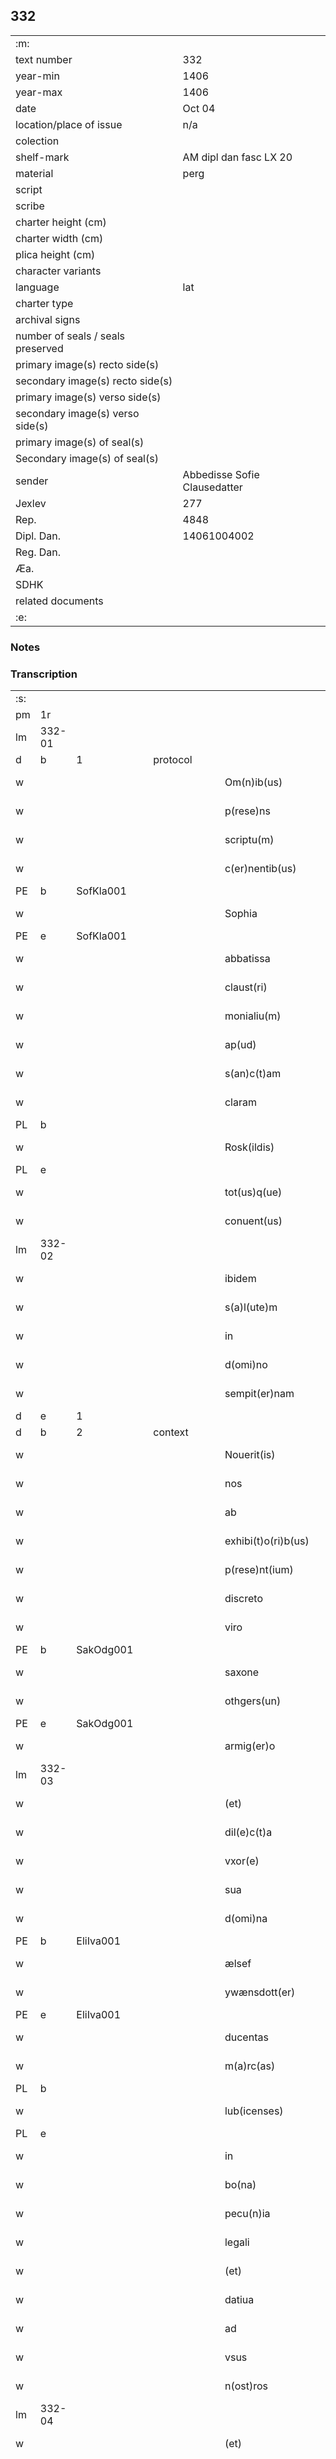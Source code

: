 ** 332

| :m:                               |                              |
| text number                       |                          332 |
| year-min                          |                         1406 |
| year-max                          |                         1406 |
| date                              |                       Oct 04 |
| location/place of issue           |                          n/a |
| colection                         |                              |
| shelf-mark                        |       AM dipl dan fasc LX 20 |
| material                          |                         perg |
| script                            |                              |
| scribe                            |                              |
| charter height (cm)               |                              |
| charter width (cm)                |                              |
| plica height (cm)                 |                              |
| character variants                |                              |
| language                          |                          lat |
| charter type                      |                              |
| archival signs                    |                              |
| number of seals / seals preserved |                              |
| primary image(s) recto side(s)    |                              |
| secondary image(s) recto side(s)  |                              |
| primary image(s) verso side(s)    |                              |
| secondary image(s) verso side(s)  |                              |
| primary image(s) of seal(s)       |                              |
| Secondary image(s) of seal(s)     |                              |
| sender                            | Abbedisse Sofie Clausedatter |
| Jexlev                            |                          277 |
| Rep.                              |                         4848 |
| Dipl. Dan.                        |                  14061004002 |
| Reg. Dan.                         |                              |
| Æa.                               |                              |
| SDHK                              |                              |
| related documents                 |                              |
| :e:                               |                              |

*** Notes


*** Transcription
| :s: |        |   |   |   |   |                     |              |   |   |   |                         |     |   |   |    |               |          |          |  |    |    |    |    |
| pm  | 1r     |   |   |   |   |                     |              |   |   |   |                         |     |   |   |    |               |          |          |  |    |    |    |    |
| lm  | 332-01 |   |   |   |   |                     |              |   |   |   |                         |     |   |   |    |               |          |          |  |    |    |    |    |
| d  | b      | 1  |   | protocol  |   |                     |              |   |   |   |                         |     |   |   |    |               |          |          |  |    |    |    |    |
| w   |        |   |   |   |   | Om(n)ib(us)         | Om̅ıbꝫ        |   |   |   |                         | lat |   |   |    |        332-01 | 1:protocol |          |  |    |    |    |    |
| w   |        |   |   |   |   | p(rese)ns           | pn̅          |   |   |   |                         | lat |   |   |    |        332-01 | 1:protocol |          |  |    |    |    |    |
| w   |        |   |   |   |   | scriptu(m)          | ſcrıptu̅      |   |   |   |                         | lat |   |   |    |        332-01 | 1:protocol |          |  |    |    |    |    |
| w   |        |   |   |   |   | c(er)nentib(us)     | cnentıbꝫ    |   |   |   |                         | lat |   |   |    |        332-01 | 1:protocol |          |  |    |    |    |    |
| PE  | b      | SofKla001  |   |   |   |                     |              |   |   |   |                         |     |   |   |    |               |          |          |  |    |    |    |    |
| w   |        |   |   |   |   | Sophia              | Sophıa       |   |   |   |                         | lat |   |   |    |        332-01 | 1:protocol |          |  |1351|    |    |    |
| PE  | e      | SofKla001  |   |   |   |                     |              |   |   |   |                         |     |   |   |    |               |          |          |  |    |    |    |    |
| w   |        |   |   |   |   | abbatissa           | abbatıa     |   |   |   |                         | lat |   |   |    |        332-01 | 1:protocol |          |  |    |    |    |    |
| w   |        |   |   |   |   | claust(ri)          | clauﬅ       |   |   |   |                         | lat |   |   |    |        332-01 | 1:protocol |          |  |    |    |    |    |
| w   |        |   |   |   |   | monialiu(m)         | monıalıu̅     |   |   |   |                         | lat |   |   |    |        332-01 | 1:protocol |          |  |    |    |    |    |
| w   |        |   |   |   |   | ap(ud)              | apᷘ           |   |   |   |                         | lat |   |   |    |        332-01 | 1:protocol |          |  |    |    |    |    |
| w   |        |   |   |   |   | s(an)c(t)am         | ſc̅a         |   |   |   |                         | lat |   |   |    |        332-01 | 1:protocol |          |  |    |    |    |    |
| w   |        |   |   |   |   | claram              | clara       |   |   |   |                         | lat |   |   |    |        332-01 | 1:protocol |          |  |    |    |    |    |
| PL  | b      |   |   |   |   |                     |              |   |   |   |                         |     |   |   |    |               |          |          |  |    |    |    |    |
| w   |        |   |   |   |   | Rosk(ildis)         | Roꝭ         |   |   |   |                         | lat |   |   |    |        332-01 | 1:protocol |          |  |    |    |1384|    |
| PL  | e      |   |   |   |   |                     |              |   |   |   |                         |     |   |   |    |               |          |          |  |    |    |    |    |
| w   |        |   |   |   |   | tot(us)q(ue)        | tot᷒qꝫ        |   |   |   |                         | lat |   |   |    |        332-01 | 1:protocol |          |  |    |    |    |    |
| w   |        |   |   |   |   | conuent(us)         | conuent᷒      |   |   |   |                         | lat |   |   |    |        332-01 | 1:protocol |          |  |    |    |    |    |
| lm  | 332-02 |   |   |   |   |                     |              |   |   |   |                         |     |   |   |    |               |          |          |  |    |    |    |    |
| w   |        |   |   |   |   | ibidem              | ıbıde       |   |   |   |                         | lat |   |   |    |        332-02 | 1:protocol |          |  |    |    |    |    |
| w   |        |   |   |   |   | s(a)l(ute)m         | ſl̅          |   |   |   |                         | lat |   |   |    |        332-02 | 1:protocol |          |  |    |    |    |    |
| w   |        |   |   |   |   | in                  | ın           |   |   |   |                         | lat |   |   |    |        332-02 | 1:protocol |          |  |    |    |    |    |
| w   |        |   |   |   |   | d(omi)no            | dn̅o          |   |   |   |                         | lat |   |   |    |        332-02 | 1:protocol |          |  |    |    |    |    |
| w   |        |   |   |   |   | sempit(er)nam       | ſempıt͛na    |   |   |   |                         | lat |   |   |    |        332-02 | 1:protocol |          |  |    |    |    |    |
| d  | e      | 1  |   |   |   |                     |              |   |   |   |                         |     |   |   |    |               |          |          |  |    |    |    |    |
| d  | b      | 2  |   | context  |   |                     |              |   |   |   |                         |     |   |   |    |               |          |          |  |    |    |    |    |
| w   |        |   |   |   |   | Nouerit(is)         | Noueritꝭ     |   |   |   |                         | lat |   |   |    |        332-02 | 2:context |          |  |    |    |    |    |
| w   |        |   |   |   |   | nos                 | no          |   |   |   |                         | lat |   |   |    |        332-02 | 2:context |          |  |    |    |    |    |
| w   |        |   |   |   |   | ab                  | ab           |   |   |   |                         | lat |   |   |    |        332-02 | 2:context |          |  |    |    |    |    |
| w   |        |   |   |   |   | exhibi(t)o(ri)b(us) | exhıbıo͛bꝫ    |   |   |   |                         | lat |   |   |    |        332-02 | 2:context |          |  |    |    |    |    |
| w   |        |   |   |   |   | p(rese)nt(ium)      | pn̅tꝭ         |   |   |   |                         | lat |   |   |    |        332-02 | 2:context |          |  |    |    |    |    |
| w   |        |   |   |   |   | discreto            | dıſcreto     |   |   |   |                         | lat |   |   |    |        332-02 | 2:context |          |  |    |    |    |    |
| w   |        |   |   |   |   | viro                | ỽıro         |   |   |   |                         | lat |   |   |    |        332-02 | 2:context |          |  |    |    |    |    |
| PE  | b      | SakOdg001  |   |   |   |                     |              |   |   |   |                         |     |   |   |    |               |          |          |  |    |    |    |    |
| w   |        |   |   |   |   | saxone              | ſaxone       |   |   |   |                         | lat |   |   |    |        332-02 | 2:context |          |  |1352|    |    |    |
| w   |        |   |   |   |   | othgers(un)         | othger      |   |   |   |                         | lat |   |   |    |        332-02 | 2:context |          |  |1352|    |    |    |
| PE  | e      | SakOdg001  |   |   |   |                     |              |   |   |   |                         |     |   |   |    |               |          |          |  |    |    |    |    |
| w   |        |   |   |   |   | armig(er)o          | armigo      |   |   |   |                         | lat |   |   |    |        332-02 | 2:context |          |  |    |    |    |    |
| lm  | 332-03 |   |   |   |   |                     |              |   |   |   |                         |     |   |   |    |               |          |          |  |    |    |    |    |
| w   |        |   |   |   |   | (et)                | ⁊            |   |   |   |                         | lat |   |   |    |        332-03 | 2:context |          |  |    |    |    |    |
| w   |        |   |   |   |   | dil(e)c(t)a         | dılc̅a        |   |   |   |                         | lat |   |   |    |        332-03 | 2:context |          |  |    |    |    |    |
| w   |        |   |   |   |   | vxor(e)             | vxoꝝ         |   |   |   |                         | lat |   |   |    |        332-03 | 2:context |          |  |    |    |    |    |
| w   |        |   |   |   |   | sua                 | ſua          |   |   |   |                         | lat |   |   |    |        332-03 | 2:context |          |  |    |    |    |    |
| w   |        |   |   |   |   | d(omi)na            | dn̅a          |   |   |   |                         | lat |   |   |    |        332-03 | 2:context |          |  |    |    |    |    |
| PE  | b      | EliIva001  |   |   |   |                     |              |   |   |   |                         |     |   |   |    |               |          |          |  |    |    |    |    |
| w   |        |   |   |   |   | ælsef               | ælſef        |   |   |   |                         | lat |   |   |    |        332-03 | 2:context |          |  |1353|    |    |    |
| w   |        |   |   |   |   | ywænsdott(er)       | ywænſdott   |   |   |   |                         | lat |   |   |    |        332-03 | 2:context |          |  |1353|    |    |    |
| PE  | e      | EliIva001  |   |   |   |                     |              |   |   |   |                         |     |   |   |    |               |          |          |  |    |    |    |    |
| w   |        |   |   |   |   | ducentas            | ducenta     |   |   |   |                         | lat |   |   |    |        332-03 | 2:context |          |  |    |    |    |    |
| w   |        |   |   |   |   | m(a)rc(as)          | mrᷓcꝭ         |   |   |   |                         | lat |   |   |    |        332-03 | 2:context |          |  |    |    |    |    |
| PL  | b      |   |   |   |   |                     |              |   |   |   |                         |     |   |   |    |               |          |          |  |    |    |    |    |
| w   |        |   |   |   |   | lub(icenses)        | lub̅          |   |   |   |                         | lat |   |   |    |        332-03 | 2:context |          |  |    |    |1385|    |
| PL  | e      |   |   |   |   |                     |              |   |   |   |                         |     |   |   |    |               |          |          |  |    |    |    |    |
| w   |        |   |   |   |   | in                  | ın           |   |   |   |                         | lat |   |   |    |        332-03 | 2:context |          |  |    |    |    |    |
| w   |        |   |   |   |   | bo(na)              | boᷓ           |   |   |   |                         | lat |   |   |    |        332-03 | 2:context |          |  |    |    |    |    |
| w   |        |   |   |   |   | pecu(n)ia           | pecu̅ıa       |   |   |   |                         | lat |   |   |    |        332-03 | 2:context |          |  |    |    |    |    |
| w   |        |   |   |   |   | legali              | legalı       |   |   |   |                         | lat |   |   |    |        332-03 | 2:context |          |  |    |    |    |    |
| w   |        |   |   |   |   | (et)                | ⁊            |   |   |   |                         | lat |   |   |    |        332-03 | 2:context |          |  |    |    |    |    |
| w   |        |   |   |   |   | datiua              | datıua       |   |   |   |                         | lat |   |   |    |        332-03 | 2:context |          |  |    |    |    |    |
| w   |        |   |   |   |   | ad                  | ad           |   |   |   |                         | lat |   |   |    |        332-03 | 2:context |          |  |    |    |    |    |
| w   |        |   |   |   |   | vsus                | ỽſu         |   |   |   |                         | lat |   |   |    |        332-03 | 2:context |          |  |    |    |    |    |
| w   |        |   |   |   |   | n(ost)ros           | nr̅o         |   |   |   |                         | lat |   |   |    |        332-03 | 2:context |          |  |    |    |    |    |
| lm  | 332-04 |   |   |   |   |                     |              |   |   |   |                         |     |   |   |    |               |          |          |  |    |    |    |    |
| w   |        |   |   |   |   | (et)                | ⁊            |   |   |   |                         | lat |   |   |    |        332-04 | 2:context |          |  |    |    |    |    |
| w   |        |   |   |   |   | p(ro)               | ꝓ            |   |   |   |                         | lat |   |   |    |        332-04 | 2:context |          |  |    |    |    |    |
| w   |        |   |   |   |   | r(e)paracio(n)e     | rparacıo̅e   |   |   |   |                         | lat |   |   |    |        332-04 | 2:context |          |  |    |    |    |    |
| w   |        |   |   |   |   | n(ost)ri            | nr̅ı          |   |   |   |                         | lat |   |   |    |        332-04 | 2:context |          |  |    |    |    |    |
| w   |        |   |   |   |   | mo(na)sterij        | mᷓoﬅerij      |   |   |   |                         | lat |   |   |    |        332-04 | 2:context |          |  |    |    |    |    |
| w   |        |   |   |   |   | v(er)acit(er)       | ỽ͛aci        |   |   |   |                         | lat |   |   |    |        332-04 | 2:context |          |  |    |    |    |    |
| w   |        |   |   |   |   | subleuasse          | ſubleuae    |   |   |   |                         | lat |   |   |    |        332-04 | 2:context |          |  |    |    |    |    |
| p   |        |   |   |   |   | /                   | /            |   |   |   |                         | lat |   |   |    |        332-04 | 2:context |          |  |    |    |    |    |
| w   |        |   |   |   |   | quas                | qua         |   |   |   |                         | lat |   |   |    |        332-04 | 2:context |          |  |    |    |    |    |
| w   |        |   |   |   |   | nob(is)             | nob̅          |   |   |   |                         | lat |   |   |    |        332-04 | 2:context |          |  |    |    |    |    |
| w   |        |   |   |   |   | p(ar)tim            | p̲ti         |   |   |   |                         | lat |   |   |    |        332-04 | 2:context |          |  |    |    |    |    |
| w   |        |   |   |   |   | sub                 | ſub          |   |   |   |                         | lat |   |   |    |        332-04 | 2:context |          |  |    |    |    |    |
| w   |        |   |   |   |   | isto                | ıﬅo          |   |   |   |                         | lat |   |   |    |        332-04 | 2:context |          |  |    |    |    |    |
| w   |        |   |   |   |   | p(re)textu          | p̅textu       |   |   |   |                         | lat |   |   |    |        332-04 | 2:context |          |  |    |    |    |    |
| w   |        |   |   |   |   | donasse             | donae       |   |   |   |                         | lat |   |   |    |        332-04 | 2:context |          |  |    |    |    |    |
| w   |        |   |   |   |   | dinoscu(n)t(ur)     | dınoſcu̅tᷣ     |   |   |   |                         | lat |   |   |    |        332-04 | 2:context |          |  |    |    |    |    |
| w   |        |   |   |   |   | q(uod)              | ꝙ            |   |   |   |                         | lat |   |   |    |        332-04 | 2:context |          |  |    |    |    |    |
| w   |        |   |   |   |   | ip(s)i              | ıp̅ı          |   |   |   |                         | lat |   |   |    |        332-04 | 2:context |          |  |    |    |    |    |
| lm  | 332-05 |   |   |   |   |                     |              |   |   |   |                         |     |   |   |    |               |          |          |  |    |    |    |    |
| w   |        |   |   |   |   | ambo                | ambo         |   |   |   |                         | lat |   |   |    |        332-05 | 2:context |          |  |    |    |    |    |
| w   |        |   |   |   |   | q(uam)              | ꝙᷓ            |   |   |   |                         | lat |   |   |    |        332-05 | 2:context |          |  |    |    |    |    |
| w   |        |   |   |   |   | diu                 | dıu          |   |   |   |                         | lat |   |   |    |        332-05 | 2:context |          |  |    |    |    |    |
| w   |        |   |   |   |   | vixerint            | ỽıxerint     |   |   |   |                         | lat |   |   |    |        332-05 | 2:context |          |  |    |    |    |    |
| w   |        |   |   |   |   | om(n)ia             | om̅ıa         |   |   |   |                         | lat |   |   |    |        332-05 | 2:context |          |  |    |    |    |    |
| w   |        |   |   |   |   | bo(na)              | boᷓ           |   |   |   |                         | lat |   |   |    |        332-05 | 2:context |          |  |    |    |    |    |
| w   |        |   |   |   |   | n(ost)ra            | nr̅a          |   |   |   |                         | lat |   |   |    |        332-05 | 2:context |          |  |    |    |    |    |
| w   |        |   |   |   |   | in                  | in           |   |   |   |                         | lat |   |   |    |        332-05 | 2:context |          |  |    |    |    |    |
| PL  | b      |   |   |   |   |                     |              |   |   |   |                         |     |   |   |    |               |          |          |  |    |    |    |    |
| w   |        |   |   |   |   | giæssøwæ            | gıæøwæ      |   |   |   |                         | lat |   |   |    |        332-05 | 2:context |          |  |    |    |1386|    |
| PL  | e      |   |   |   |   |                     |              |   |   |   |                         |     |   |   |    |               |          |          |  |    |    |    |    |
| w   |        |   |   |   |   | sita                | ſıta         |   |   |   |                         | lat |   |   |    |        332-05 | 2:context |          |  |    |    |    |    |
| w   |        |   |   |   |   | (con)structa        | ꝯﬅructa      |   |   |   |                         | lat |   |   |    |        332-05 | 2:context |          |  |    |    |    |    |
| w   |        |   |   |   |   | (et)                | ⁊            |   |   |   |                         | lat |   |   |    |        332-05 | 2:context |          |  |    |    |    |    |
| w   |        |   |   |   |   | desolata            | deſolata     |   |   |   |                         | lat |   |   |    |        332-05 | 2:context |          |  |    |    |    |    |
| w   |        |   |   |   |   | cu(m)               | cu̅           |   |   |   |                         | lat |   |   |    |        332-05 | 2:context |          |  |    |    |    |    |
| w   |        |   |   |   |   | garset(is)          | garſetꝭ      |   |   |   |                         | lat |   |   |    |        332-05 | 2:context |          |  |    |    |    |    |
| w   |        |   |   |   |   | (et)                | ⁊            |   |   |   |                         | lat |   |   |    |        332-05 | 2:context |          |  |    |    |    |    |
| w   |        |   |   |   |   | aliis               | alii        |   |   |   |                         | lat |   |   |    |        332-05 | 2:context |          |  |    |    |    |    |
| w   |        |   |   |   |   | om(n)ib(us)         | om̅ıbꝫ        |   |   |   |                         | lat |   |   |    |        332-05 | 2:context |          |  |    |    |    |    |
| w   |        |   |   |   |   | suis                | ſui         |   |   |   |                         | lat |   |   |    |        332-05 | 2:context |          |  |    |    |    |    |
| lm  | 332-06 |   |   |   |   |                     |              |   |   |   |                         |     |   |   |    |               |          |          |  |    |    |    |    |
| w   |        |   |   |   |   | p(er)tinenciis      | p̲tınencii   |   |   |   |                         | lat |   |   |    |        332-06 | 2:context |          |  |    |    |    |    |
| w   |        |   |   |   |   | v(idelicet)         | ỽꝫ           |   |   |   |                         | lat |   |   |    |        332-06 | 2:context |          |  |    |    |    |    |
| w   |        |   |   |   |   | agr(is)             | agrꝭ         |   |   |   |                         | lat |   |   |    |        332-06 | 2:context |          |  |    |    |    |    |
| w   |        |   |   |   |   | p(ra)t(is)          | pᷓtꝭ          |   |   |   |                         | lat |   |   |    |        332-06 | 2:context |          |  |    |    |    |    |
| w   |        |   |   |   |   | siluis              | ſılui       |   |   |   |                         | lat |   |   |    |        332-06 | 2:context |          |  |    |    |    |    |
| w   |        |   |   |   |   | pascuis             | paſcui      |   |   |   |                         | lat |   |   |    |        332-06 | 2:context |          |  |    |    |    |    |
| w   |        |   |   |   |   | piscatur(is)        | pıſcaturꝭ    |   |   |   |                         | lat |   |   |    |        332-06 | 2:context |          |  |    |    |    |    |
| w   |        |   |   |   |   | hu(m)id(is)         | huı̅         |   |   |   |                         | lat |   |   |    |        332-06 | 2:context |          |  |    |    |    |    |
| w   |        |   |   |   |   | (et)                | ⁊            |   |   |   |                         | lat |   |   |    |        332-06 | 2:context |          |  |    |    |    |    |
| w   |        |   |   |   |   | sicc(is)            | ſiccꝭ        |   |   |   |                         | lat |   |   |    |        332-06 | 2:context |          |  |    |    |    |    |
| w   |        |   |   |   |   | nil                 | nil          |   |   |   |                         | lat |   |   |    |        332-06 | 2:context |          |  |    |    |    |    |
| w   |        |   |   |   |   | excepto             | excepto      |   |   |   |                         | lat |   |   |    |        332-06 | 2:context |          |  |    |    |    |    |
| w   |        |   |   |   |   | inf(ra)             | ınfᷓ          |   |   |   |                         | lat |   |   |    |        332-06 | 2:context |          |  |    |    |    |    |
| w   |        |   |   |   |   | quatuor             | quatuoꝛ      |   |   |   |                         | lat |   |   |    |        332-06 | 2:context |          |  |    |    |    |    |
| w   |        |   |   |   |   | limites             | lımıte      |   |   |   |                         | lat |   |   |    |        332-06 | 2:context |          |  |    |    |    |    |
| w   |        |   |   |   |   | ca(m)por(um)        | ca̅poꝝ        |   |   |   |                         | lat |   |   |    |        332-06 | 2:context |          |  |    |    |    |    |
| lm  | 332-07 |   |   |   |   |                     |              |   |   |   |                         |     |   |   |    |               |          |          |  |    |    |    |    |
| w   |        |   |   |   |   | absq(ue)            | abſqꝫ        |   |   |   |                         | lat |   |   |    |        332-07 | 2:context |          |  |    |    |    |    |
| w   |        |   |   |   |   | vlla                | ỽlla         |   |   |   |                         | lat |   |   |    |        332-07 | 2:context |          |  |    |    |    |    |
| w   |        |   |   |   |   | pensione            | penſıone     |   |   |   |                         | lat |   |   |    |        332-07 | 2:context |          |  |    |    |    |    |
| w   |        |   |   |   |   | de                  | de           |   |   |   |                         | lat |   |   |    |        332-07 | 2:context |          |  |    |    |    |    |
| w   |        |   |   |   |   | d(i)c(t)is          | dc̅ı         |   |   |   |                         | lat |   |   |    |        332-07 | 2:context |          |  |    |    |    |    |
| w   |        |   |   |   |   | bonis               | boni        |   |   |   |                         | lat |   |   |    |        332-07 | 2:context |          |  |    |    |    |    |
| w   |        |   |   |   |   | q(uo)modol(ibet)    | qͦmodolꝫ      |   |   |   |                         | lat |   |   |    |        332-07 | 2:context |          |  |    |    |    |    |
| w   |        |   |   |   |   | danda               | danda        |   |   |   |                         | lat |   |   |    |        332-07 | 2:context |          |  |    |    |    |    |
| w   |        |   |   |   |   | libere              | lıbere       |   |   |   |                         | lat |   |   |    |        332-07 | 2:context |          |  |    |    |    |    |
| w   |        |   |   |   |   | habeant             | habeant      |   |   |   |                         | lat |   |   |    |        332-07 | 2:context |          |  |    |    |    |    |
| w   |        |   |   |   |   | ordinanda           | oꝛdınanda    |   |   |   |                         | lat |   |   |    |        332-07 | 2:context |          |  |    |    |    |    |
| w   |        |   |   |   |   | p(ar)timq(ue)       | p̲tiqꝫ       |   |   |   |                         | lat |   |   |    |        332-07 | 2:context |          |  |    |    |    |    |
| w   |        |   |   |   |   | sub                 | ſub          |   |   |   |                         | lat |   |   |    |        332-07 | 2:context |          |  |    |    |    |    |
| w   |        |   |   |   |   | (et)                | ⁊            |   |   |   |                         | lat |   |   |    |        332-07 | 2:context |          |  |    |    |    |    |
| w   |        |   |   |   |   | ex                  | ex           |   |   |   |                         | lat |   |   |    |        332-07 | 2:context |          |  |    |    |    |    |
| w   |        |   |   |   |   | pietat(is)          | pıetatꝭ      |   |   |   |                         | lat |   |   |    |        332-07 | 2:context |          |  |    |    |    |    |
| w   |        |   |   |   |   | aff(e)c(t)u         | affc̅u        |   |   |   |                         | lat |   |   |    |        332-07 | 2:context |          |  |    |    |    |    |
| lm  | 332-08 |   |   |   |   |                     |              |   |   |   |                         |     |   |   |    |               |          |          |  |    |    |    |    |
| w   |        |   |   |   |   | p(re)d(i)c(t)a      | p̅dc̅a         |   |   |   |                         | lat |   |   |    |        332-08 | 2:context |          |  |    |    |    |    |
| w   |        |   |   |   |   | denarior(um)        | denarıoꝝ     |   |   |   |                         | lat |   |   |    |        332-08 | 2:context |          |  |    |    |    |    |
| w   |        |   |   |   |   | donacio             | donacıo      |   |   |   |                         | lat |   |   |    |        332-08 | 2:context |          |  |    |    |    |    |
| w   |        |   |   |   |   | p(ro)cesserat       | ꝓceerat     |   |   |   |                         | lat |   |   |    |        332-08 | 2:context |          |  |    |    |    |    |
| w   |        |   |   |   |   | vt                  | vt           |   |   |   |                         | lat |   |   |    |        332-08 | 2:context |          |  |    |    |    |    |
| w   |        |   |   |   |   | dum                 | du          |   |   |   |                         | lat |   |   |    |        332-08 | 2:context |          |  |    |    |    |    |
| w   |        |   |   |   |   | ip(s)os             | ıp̅o         |   |   |   |                         | lat |   |   |    |        332-08 | 2:context |          |  |    |    |    |    |
| w   |        |   |   |   |   | mori                | moꝛı         |   |   |   |                         | lat |   |   |    |        332-08 | 2:context |          |  |    |    |    |    |
| w   |        |   |   |   |   | co(n)tig(er)it      | co̅tıg͛ıt      |   |   |   |                         | lat |   |   |    |        332-08 | 2:context |          |  |    |    |    |    |
| w   |        |   |   |   |   | in                  | in           |   |   |   |                         | lat |   |   |    |        332-08 | 2:context |          |  |    |    |    |    |
| w   |        |   |   |   |   | ecc(lesi)a          | ecc̅a         |   |   |   |                         | lat |   |   |    |        332-08 | 2:context |          |  |    |    |    |    |
| w   |        |   |   |   |   | n(ost)ra            | nr̅a          |   |   |   |                         | lat |   |   |    |        332-08 | 2:context |          |  |    |    |    |    |
| w   |        |   |   |   |   | a(m)bo              | a̅bo          |   |   |   |                         | lat |   |   |    |        332-08 | 2:context |          |  |    |    |    |    |
| w   |        |   |   |   |   | sepultura           | ſepultura    |   |   |   |                         | lat |   |   |    |        332-08 | 2:context |          |  |    |    |    |    |
| w   |        |   |   |   |   | p(er)fruant(ur)     | p̲fruantᷣ      |   |   |   |                         | lat |   |   |    |        332-08 | 2:context |          |  |    |    |    |    |
| w   |        |   |   |   |   | p(ar)ticipes¦q(ue)  | p̲tıcıpe¦qꝫ  |   |   |   |                         | lat |   |   |    | 332-08—332-09 | 2:context |          |  |    |    |    |    |
| w   |        |   |   |   |   | sint                | ſint         |   |   |   |                         | lat |   |   |    |        332-09 | 2:context |          |  |    |    |    |    |
| w   |        |   |   |   |   | o(mn)i(u)m          | oı̅         |   |   |   |                         | lat |   |   |    |        332-09 | 2:context |          |  |    |    |    |    |
| w   |        |   |   |   |   | b(e)n(e)ficior(um)  | bn̅fıcıoꝝ     |   |   |   |                         | lat |   |   |    |        332-09 | 2:context |          |  |    |    |    |    |
| w   |        |   |   |   |   | missar(um)          | mıaꝝ        |   |   |   |                         | lat |   |   |    |        332-09 | 2:context |          |  |    |    |    |    |
| w   |        |   |   |   |   | or(ati)onu(m)       | oꝛ̅onu̅        |   |   |   |                         | lat |   |   |    |        332-09 | 2:context |          |  |    |    |    |    |
| w   |        |   |   |   |   | (et)                | ⁊            |   |   |   |                         | lat |   |   |    |        332-09 | 2:context |          |  |    |    |    |    |
| w   |        |   |   |   |   | indulge(n)ciaru(m)  | ındulge̅cıaꝛu̅ |   |   |   |                         | lat |   |   |    |        332-09 | 2:context |          |  |    |    |    |    |
| w   |        |   |   |   |   | tam                 | tam          |   |   |   |                         | lat |   |   |    |        332-09 | 2:context |          |  |    |    |    |    |
| w   |        |   |   |   |   | in                  | ın           |   |   |   |                         | lat |   |   |    |        332-09 | 2:context |          |  |    |    |    |    |
| w   |        |   |   |   |   | vita                | ỽıta         |   |   |   |                         | lat |   |   |    |        332-09 | 2:context |          |  |    |    |    |    |
| w   |        |   |   |   |   | q(uam)              | ꝙᷓ            |   |   |   |                         | lat |   |   |    |        332-09 | 2:context |          |  |    |    |    |    |
| w   |        |   |   |   |   | in                  | in           |   |   |   |                         | lat |   |   |    |        332-09 | 2:context |          |  |    |    |    |    |
| w   |        |   |   |   |   | morte               | moꝛte        |   |   |   |                         | lat |   |   |    |        332-09 | 2:context |          |  |    |    |    |    |
| w   |        |   |   |   |   | q(ue)               | q̅            |   |   |   |                         | lat |   |   |    |        332-09 | 2:context |          |  |    |    |    |    |
| w   |        |   |   |   |   | in                  | ın           |   |   |   |                         | lat |   |   |    |        332-09 | 2:context |          |  |    |    |    |    |
| w   |        |   |   |   |   | ecc(lesi)a          | ecc̅a         |   |   |   |                         | lat |   |   |    |        332-09 | 2:context |          |  |    |    |    |    |
| w   |        |   |   |   |   | (et)                | ⁊            |   |   |   |                         | lat |   |   |    |        332-09 | 2:context |          |  |    |    |    |    |
| w   |        |   |   |   |   | claust(ro)          | clauﬅͦ        |   |   |   |                         | lat |   |   |    |        332-09 | 2:context |          |  |    |    |    |    |
| w   |        |   |   |   |   | n(ost)ris           | nr̅ı         |   |   |   |                         | lat |   |   |    |        332-09 | 2:context |          |  |    |    |    |    |
| w   |        |   |   |   |   | p(er)petuo          | p̲petuo       |   |   |   |                         | lat |   |   |    |        332-09 | 2:context |          |  |    |    |    |    |
| lm  | 332-10 |   |   |   |   |                     |              |   |   |   |                         |     |   |   |    |               |          |          |  |    |    |    |    |
| w   |        |   |   |   |   | celeb(ra)nda        | celebᷓnda     |   |   |   |                         | lat |   |   |    |        332-10 | 2:context |          |  |    |    |    |    |
| w   |        |   |   |   |   | fueri(n)t           | fuerı̅t       |   |   |   |                         | lat |   |   |    |        332-10 | 2:context |          |  |    |    |    |    |
| w   |        |   |   |   |   | (et)                | ⁊            |   |   |   |                         | lat |   |   |    |        332-10 | 2:context |          |  |    |    |    |    |
| w   |        |   |   |   |   | tenenda             | tenenda      |   |   |   |                         | lat |   |   |    |        332-10 | 2:context |          |  |    |    |    |    |
| w   |        |   |   |   |   | Jnsup(er)           | Jnſuꝑ        |   |   |   |                         | lat |   |   |    |        332-10 | 2:context |          |  |    |    |    |    |
| w   |        |   |   |   |   | anniu(er)sariu(m)   | annıuſarıu̅  |   |   |   |                         | lat |   |   |    |        332-10 | 2:context |          |  |    |    |    |    |
| w   |        |   |   |   |   | suu(m)              | ſuu̅          |   |   |   |                         | lat |   |   |    |        332-10 | 2:context |          |  |    |    |    |    |
| w   |        |   |   |   |   | sem(e)l             | ſeml̅         |   |   |   |                         | lat |   |   |    |        332-10 | 2:context |          |  |    |    |    |    |
| w   |        |   |   |   |   | in                  | ın           |   |   |   |                         | lat |   |   |    |        332-10 | 2:context |          |  |    |    |    |    |
| w   |        |   |   |   |   | anno                | anno         |   |   |   |                         | lat |   |   |    |        332-10 | 2:context |          |  |    |    |    |    |
| w   |        |   |   |   |   | cu(m)               | cu̅           |   |   |   |                         | lat |   |   |    |        332-10 | 2:context |          |  |    |    |    |    |
| w   |        |   |   |   |   | miss(is)            | mıſ         |   |   |   |                         | lat |   |   |    |        332-10 | 2:context |          |  |    |    |    |    |
| w   |        |   |   |   |   | (et)                | ⁊            |   |   |   |                         | lat |   |   |    |        332-10 | 2:context |          |  |    |    |    |    |
| w   |        |   |   |   |   | vigiliis            | ỽıgilii     |   |   |   |                         | lat |   |   |    |        332-10 | 2:context |          |  |    |    |    |    |
| w   |        |   |   |   |   | p(ro)               | ꝓ            |   |   |   |                         | lat |   |   |    |        332-10 | 2:context |          |  |    |    |    |    |
| w   |        |   |   |   |   | eor(um)             | eoꝝ          |   |   |   |                         | lat |   |   |    |        332-10 | 2:context |          |  |    |    |    |    |
| w   |        |   |   |   |   | a(n)i(m)ab(us)      | aı̅abꝫ        |   |   |   |                         | lat |   |   |    |        332-10 | 2:context |          |  |    |    |    |    |
| w   |        |   |   |   |   | indubie             | ındubie      |   |   |   |                         | lat |   |   |    |        332-10 | 2:context |          |  |    |    |    |    |
| lm  | 332-11 |   |   |   |   |                     |              |   |   |   |                         |     |   |   |    |               |          |          |  |    |    |    |    |
| w   |        |   |   |   |   | solle(m)pnit(er)    | ſolle̅pnıtꝭ   |   |   |   |                         | lat |   |   |    |        332-11 | 2:context |          |  |    |    |    |    |
| w   |        |   |   |   |   | tene(r)i            | tene̅ı        |   |   |   |                         | lat |   |   |    |        332-11 | 2:context |          |  |    |    |    |    |
| w   |        |   |   |   |   | faciam(us)          | facıam᷒       |   |   |   |                         | lat |   |   |    |        332-11 | 2:context |          |  |    |    |    |    |
| w   |        |   |   |   |   | Addim(us)           | Addım᷒        |   |   |   |                         | lat |   |   |    |        332-11 | 2:context |          |  |    |    |    |    |
| w   |        |   |   |   |   | ec(iam)             | e           |   |   |   |                         | lat |   |   |    |        332-11 | 2:context |          |  |    |    |    |    |
| w   |        |   |   |   |   | q(uod)              | ꝙ            |   |   |   |                         | lat |   |   |    |        332-11 | 2:context |          |  |    |    |    |    |
| w   |        |   |   |   |   | p(re)d(i)c(t)or(um) | pd̅coꝝ        |   |   |   |                         | lat |   |   |    |        332-11 | 2:context |          |  |    |    |    |    |
| PE  | b      | SakOdg001  |   |   |   |                     |              |   |   |   |                         |     |   |   |    |               |          |          |  |    |    |    |    |
| w   |        |   |   |   |   | saxonis             | ſaxonı      |   |   |   |                         | lat |   |   |    |        332-11 | 2:context |          |  |1354|    |    |    |
| PE  | e      | SakOdg001  |   |   |   |                     |              |   |   |   |                         |     |   |   |    |               |          |          |  |    |    |    |    |
| w   |        |   |   |   |   | (et)                | ⁊            |   |   |   |                         | lat |   |   |    |        332-11 | 2:context |          |  |    |    |    |    |
| w   |        |   |   |   |   | d(omi)ne            | dn̅e          |   |   |   |                         | lat |   |   |    |        332-11 | 2:context |          |  |    |    |    |    |
| PE  | b      | EliIva001  |   |   |   |                     |              |   |   |   |                         |     |   |   |    |               |          |          |  |    |    |    |    |
| w   |        |   |   |   |   | elsef               | elſef        |   |   |   |                         | lat |   |   |    |        332-11 | 2:context |          |  |1355|    |    |    |
| PE  | e      | EliIva001  |   |   |   |                     |              |   |   |   |                         |     |   |   |    |               |          |          |  |    |    |    |    |
| w   |        |   |   |   |   | heredes             | herede      |   |   |   |                         | lat |   |   |    |        332-11 | 2:context |          |  |    |    |    |    |
| w   |        |   |   |   |   | p(re)d(i)c(t)a      | p̅dc̅a         |   |   |   |                         | lat |   |   |    |        332-11 | 2:context |          |  |    |    |    |    |
| w   |        |   |   |   |   | bona                | bona         |   |   |   |                         | lat |   |   |    |        332-11 | 2:context |          |  |    |    |    |    |
| w   |        |   |   |   |   | in                  | ın           |   |   |   |                         | lat |   |   |    |        332-11 | 2:context |          |  |    |    |    |    |
| PL  | b      |   |   |   |   |                     |              |   |   |   |                         |     |   |   |    |               |          |          |  |    |    |    |    |
| w   |        |   |   |   |   | giæssøwæ            | gıæøwæ      |   |   |   |                         | lat |   |   |    |        332-11 | 2:context |          |  |    |    |1387|    |
| PL  | e      |   |   |   |   |                     |              |   |   |   |                         |     |   |   |    |               |          |          |  |    |    |    |    |
| w   |        |   |   |   |   | cum                 | cu          |   |   |   |                         | lat |   |   |    |        332-11 | 2:context |          |  |    |    |    |    |
| lm  | 332-12 |   |   |   |   |                     |              |   |   |   |                         |     |   |   |    |               |          |          |  |    |    |    |    |
| w   |        |   |   |   |   | p(re)miss(is)       | p̅mıſ        |   |   |   |                         | lat |   |   |    |        332-12 | 2:context |          |  |    |    |    |    |
| w   |        |   |   |   |   | suis                | ſuı         |   |   |   |                         | lat |   |   |    |        332-12 | 2:context |          |  |    |    |    |    |
| w   |        |   |   |   |   | p(er)tinenciis      | p̲tınencii   |   |   |   |                         | lat |   |   |    |        332-12 | 2:context |          |  |    |    |    |    |
| w   |        |   |   |   |   | p(ost)              | p᷒            |   |   |   |                         | lat |   |   |    |        332-12 | 2:context |          |  |    |    |    |    |
| w   |        |   |   |   |   | eor(um)             | eoꝝ          |   |   |   |                         | lat |   |   |    |        332-12 | 2:context |          |  |    |    |    |    |
| w   |        |   |   |   |   | obitum              | obıtu       |   |   |   |                         | lat |   |   |    |        332-12 | 2:context |          |  |    |    |    |    |
| w   |        |   |   |   |   | vsq(ue)             | ỽſqꝫ         |   |   |   |                         | lat |   |   |    |        332-12 | 2:context |          |  |    |    |    |    |
| w   |        |   |   |   |   | ad                  | ad           |   |   |   |                         | lat |   |   |    |        332-12 | 2:context |          |  |    |    |    |    |
| w   |        |   |   |   |   | fest(um)            | feﬅꝭ         |   |   |   |                         | lat |   |   |    |        332-12 | 2:context |          |  |    |    |    |    |
| w   |        |   |   |   |   | b(ea)ti             | bt̅ı          |   |   |   |                         | lat |   |   |    |        332-12 | 2:context |          |  |    |    |    |    |
| w   |        |   |   |   |   | michael(is)         | mıchael̅      |   |   |   |                         | lat |   |   |    |        332-12 | 2:context |          |  |    |    |    |    |
| w   |        |   |   |   |   | p(ro)xi(m)o         | ꝓxı̅o         |   |   |   |                         | lat |   |   |    |        332-12 | 2:context |          |  |    |    |    |    |
| w   |        |   |   |   |   | subsquens           | ſubſquen    |   |   |   |                         | lat |   |   |    |        332-12 | 2:context |          |  |    |    |    |    |
| w   |        |   |   |   |   | ec(iam)             | e           |   |   |   |                         | lat |   |   |    |        332-12 | 2:context |          |  |    |    |    |    |
| w   |        |   |   |   |   | absq(ue)            | abſqꝫ        |   |   |   |                         | lat |   |   |    |        332-12 | 2:context |          |  |    |    |    |    |
| w   |        |   |   |   |   | vlla                | vlla         |   |   |   |                         | lat |   |   |    |        332-12 | 2:context |          |  |    |    |    |    |
| w   |        |   |   |   |   | pensione            | penſıone     |   |   |   |                         | lat |   |   |    |        332-12 | 2:context |          |  |    |    |    |    |
| lm  | 332-13 |   |   |   |   |                     |              |   |   |   |                         |     |   |   |    |               |          |          |  |    |    |    |    |
| w   |        |   |   |   |   | secundum            | !ſecun̅du¡   |   |   |   |                         | lat |   |   |    |        332-13 | 2:context |          |  |    |    |    |    |
| w   |        |   |   |   |   | suam                | ſua         |   |   |   |                         | lat |   |   |    |        332-13 | 2:context |          |  |    |    |    |    |
| w   |        |   |   |   |   | volun(tatem)        | ỽolunͩͤ        |   |   |   |                         | lat |   |   |    |        332-13 | 2:context |          |  |    |    |    |    |
| w   |        |   |   |   |   | liber(e)            | lıberꝭ       |   |   |   |                         | lat |   |   |    |        332-13 | 2:context |          |  |    |    |    |    |
| w   |        |   |   |   |   | ordinabu(n)t        | oꝛdınabu̅t    |   |   |   |                         | lat |   |   |    |        332-13 | 2:context |          |  |    |    |    |    |
| w   |        |   |   |   |   | quo                 | quo          |   |   |   |                         | lat |   |   |    |        332-13 | 2:context |          |  |    |    |    |    |
| w   |        |   |   |   |   | festo               | feﬅo         |   |   |   |                         | lat |   |   |    |        332-13 | 2:context |          |  |    |    |    |    |
| w   |        |   |   |   |   | t(ra)nsacto         | tᷓnſacto      |   |   |   |                         | lat |   |   |    |        332-13 | 2:context |          |  |    |    |    |    |
| w   |        |   |   |   |   | p(re)d(i)c(t)a      | pdc̅a         |   |   |   |                         | lat |   |   |    |        332-13 | 2:context |          |  |    |    |    |    |
| w   |        |   |   |   |   | bo(na)              | boᷓ           |   |   |   |                         | lat |   |   |    |        332-13 | 2:context |          |  |    |    |    |    |
| w   |        |   |   |   |   | cu(m)               | cu̅           |   |   |   |                         | lat |   |   |    |        332-13 | 2:context |          |  |    |    |    |    |
| w   |        |   |   |   |   | edificis            | edıfici     |   |   |   |                         | lat |   |   |    |        332-13 | 2:context |          |  |    |    |    |    |
| w   |        |   |   |   |   | (et)                | ⁊            |   |   |   |                         | lat |   |   |    |        332-13 | 2:context |          |  |    |    |    |    |
| w   |        |   |   |   |   | famuliis            | famulii     |   |   |   |                         | lat |   |   |    |        332-13 | 2:context |          |  |    |    |    |    |
| w   |        |   |   |   |   | absq(ue)            | abſqꝫ        |   |   |   |                         | lat |   |   |    |        332-13 | 2:context |          |  |    |    |    |    |
| w   |        |   |   |   |   | vlla                | vlla         |   |   |   |                         | lat |   |   |    |        332-13 | 2:context |          |  |    |    |    |    |
| w   |        |   |   |   |   | diminu¦cione        | dıminu¦cıone |   |   |   |                         | lat |   |   |    | 332-13—332-14 | 2:context |          |  |    |    |    |    |
| w   |        |   |   |   |   | ad                  | ad           |   |   |   |                         | lat |   |   |    |        332-14 | 2:context |          |  |    |    |    |    |
| w   |        |   |   |   |   | n(ost)ram           | nr̅a         |   |   |   |                         | lat |   |   |    |        332-14 | 2:context |          |  |    |    |    |    |
| w   |        |   |   |   |   | ordinac(i)o(n)em    | oꝛdınac̅oe   |   |   |   |                         | lat |   |   |    |        332-14 | 2:context |          |  |    |    |    |    |
| w   |        |   |   |   |   | liber(e)            | lıberꝭ       |   |   |   |                         | lat |   |   |    |        332-14 | 2:context |          |  |    |    |    |    |
| w   |        |   |   |   |   | reu(er)tant(ur)     | reutantᷣ     |   |   |   |                         | lat |   |   |    |        332-14 | 2:context |          |  |    |    |    |    |
| w   |        |   |   |   |   | ip(s)iq(ue)         | ıp̅ıqꝫ        |   |   |   |                         | lat |   |   |    |        332-14 | 2:context |          |  |    |    |    |    |
| w   |        |   |   |   |   | eor(um)             | eoꝝ          |   |   |   |                         | lat |   |   |    |        332-14 | 2:context |          |  |    |    |    |    |
| w   |        |   |   |   |   | heredes             | herede      |   |   |   |                         | lat |   |   |    |        332-14 | 2:context |          |  |    |    |    |    |
| w   |        |   |   |   |   | q(ui)c(um)q(ue)     | qqꝫ        |   |   |   |                         | lat |   |   |    |        332-14 | 2:context |          |  |    |    |    |    |
| w   |        |   |   |   |   | fuerint             | fuerınt      |   |   |   |                         | lat |   |   |    |        332-14 | 2:context |          |  |    |    |    |    |
| p   |        |   |   |   |   | /                   | /            |   |   |   |                         | lat |   |   |    |        332-14 | 2:context |          |  |    |    |    |    |
| w   |        |   |   |   |   | bo(na)              | boᷓ           |   |   |   |                         | lat |   |   |    |        332-14 | 2:context |          |  |    |    |    |    |
| w   |        |   |   |   |   | sua                 | ſua          |   |   |   |                         | lat |   |   |    |        332-14 | 2:context |          |  |    |    |    |    |
| w   |        |   |   |   |   | om(n)ia             | om̅ıa         |   |   |   |                         | lat |   |   |    |        332-14 | 2:context |          |  |    |    |    |    |
| w   |        |   |   |   |   | mobilia             | mobilia      |   |   |   |                         | lat |   |   |    |        332-14 | 2:context |          |  |    |    |    |    |
| w   |        |   |   |   |   | q(ue)               | q̅            |   |   |   |                         | lat |   |   |    |        332-14 | 2:context |          |  |    |    |    |    |
| w   |        |   |   |   |   | secum               | ſecu        |   |   |   |                         | lat |   |   |    |        332-14 | 2:context |          |  |    |    |    |    |
| lm  | 332-15 |   |   |   |   |                     |              |   |   |   |                         |     |   |   |    |               |          |          |  |    |    |    |    |
| w   |        |   |   |   |   | in                  | ın           |   |   |   |                         | lat |   |   |    |        332-15 | 2:context |          |  |    |    |    |    |
| w   |        |   |   |   |   | eisd(em)            | eıſ         |   |   |   |                         | lat |   |   |    |        332-15 | 2:context |          |  |    |    |    |    |
| w   |        |   |   |   |   | bonis               | bonı        |   |   |   |                         | lat |   |   |    |        332-15 | 2:context |          |  |    |    |    |    |
| w   |        |   |   |   |   | habuerint           | habuerint    |   |   |   |                         | lat |   |   |    |        332-15 | 2:context |          |  |    |    |    |    |
| w   |        |   |   |   |   | ad                  | ad           |   |   |   |                         | lat |   |   |    |        332-15 | 2:context |          |  |    |    |    |    |
| w   |        |   |   |   |   | alia                | alıa         |   |   |   |                         | lat |   |   |    |        332-15 | 2:context |          |  |    |    |    |    |
| w   |        |   |   |   |   | loca                | loca         |   |   |   |                         | lat |   |   |    |        332-15 | 2:context |          |  |    |    |    |    |
| w   |        |   |   |   |   | place(n)cia         | place̅cıa     |   |   |   |                         | lat |   |   |    |        332-15 | 2:context |          |  |    |    |    |    |
| w   |        |   |   |   |   | vbi                 | vbi          |   |   |   |                         | lat |   |   |    |        332-15 | 2:context |          |  |    |    |    |    |
| w   |        |   |   |   |   | sibi                | ſibi         |   |   |   |                         | lat |   |   |    |        332-15 | 2:context |          |  |    |    |    |    |
| w   |        |   |   |   |   | visu(m)             | ỽıſu̅         |   |   |   |                         | lat |   |   |    |        332-15 | 2:context |          |  |    |    |    |    |
| w   |        |   |   |   |   | fuerit              | fuerit       |   |   |   |                         | lat |   |   |    |        332-15 | 2:context |          |  |    |    |    |    |
| w   |        |   |   |   |   | absq(ue)            | abſqꝫ        |   |   |   |                         | lat |   |   |    |        332-15 | 2:context |          |  |    |    |    |    |
| w   |        |   |   |   |   | vllo                | ỽllo         |   |   |   |                         | lat |   |   |    |        332-15 | 2:context |          |  |    |    |    |    |
| w   |        |   |   |   |   | i(m)pedim(en)to     | ı̅pedım̅to     |   |   |   |                         | lat |   |   |    |        332-15 | 2:context |          |  |    |    |    |    |
| w   |        |   |   |   |   | licite              | lıcıte       |   |   |   |                         | lat |   |   |    |        332-15 | 2:context |          |  |    |    |    |    |
| w   |        |   |   |   |   | possint             | poınt       |   |   |   |                         | lat |   |   |    |        332-15 | 2:context |          |  |    |    |    |    |
| w   |        |   |   |   |   | deduc(er)e          | deduce      |   |   |   |                         | lat |   |   |    |        332-15 | 2:context |          |  |    |    |    |    |
| lm  | 332-16 |   |   |   |   |                     |              |   |   |   |                         |     |   |   |    |               |          |          |  |    |    |    |    |
| w   |        |   |   |   |   | (et)                | ⁊            |   |   |   |                         | lat |   |   |    |        332-16 | 2:context |          |  |    |    |    |    |
| w   |        |   |   |   |   | t(ra)nsf(er)re      | tᷓnſfre      |   |   |   |                         | lat |   |   |    |        332-16 | 2:context |          |  |    |    |    |    |
| w   |        |   |   |   |   | vlt(er)i(us)        | vltı᷒        |   |   |   |                         | lat |   |   |    |        332-16 | 2:context |          |  |    |    |    |    |
| w   |        |   |   |   |   | p(re)d(i)c(t)o      | p̅dc̅o         |   |   |   |                         | lat |   |   |    |        332-16 | 2:context |          |  |    |    |    |    |
| PE  | b      | SakOdg001  |   |   |   |                     |              |   |   |   |                         |     |   |   |    |               |          |          |  |    |    |    |    |
| w   |        |   |   |   |   | saxoni              | ſaxoni       |   |   |   |                         | lat |   |   |    |        332-16 | 2:context |          |  |1356|    |    |    |
| PE  | e      | SakOdg001  |   |   |   |                     |              |   |   |   |                         |     |   |   |    |               |          |          |  |    |    |    |    |
| w   |        |   |   |   |   | (et)                | ⁊            |   |   |   |                         | lat |   |   |    |        332-16 | 2:context |          |  |    |    |    |    |
| w   |        |   |   |   |   | d(omi)ne            | dn̅e          |   |   |   |                         | lat |   |   |    |        332-16 | 2:context |          |  |    |    |    |    |
| PE  | b      | EliIva001  |   |   |   |                     |              |   |   |   |                         |     |   |   |    |               |          |          |  |    |    |    |    |
| w   |        |   |   |   |   | elsef               | elſef        |   |   |   |                         | lat |   |   |    |        332-16 | 2:context |          |  |1357|    |    |    |
| PE  | e      | EliIva001  |   |   |   |                     |              |   |   |   |                         |     |   |   |    |               |          |          |  |    |    |    |    |
| w   |        |   |   |   |   | p(re)d(i)c(t)a      | p̅dc̅a         |   |   |   |                         | lat |   |   |    |        332-16 | 2:context |          |  |    |    |    |    |
| w   |        |   |   |   |   | bona                | bona         |   |   |   |                         | lat |   |   |    |        332-16 | 2:context |          |  |    |    |    |    |
| w   |        |   |   |   |   | ad                  | ad           |   |   |   |                         | lat |   |   |    |        332-16 | 2:context |          |  |    |    |    |    |
| w   |        |   |   |   |   | t(em)p(or)a         | tp̲a          |   |   |   |                         | lat |   |   |    |        332-16 | 2:context |          |  |    |    |    |    |
| w   |        |   |   |   |   | Jam                 | Ja          |   |   |   |                         | lat |   |   |    |        332-16 | 2:context |          |  |    |    |    |    |
| w   |        |   |   |   |   | p(rius)             | p᷒           |   |   |   |                         | lat |   |   |    |        332-16 | 2:context |          |  |    |    |    |    |
| w   |        |   |   |   |   | taxata              | taxata       |   |   |   |                         | lat |   |   |    |        332-16 | 2:context |          |  |    |    |    |    |
| w   |        |   |   |   |   | ap(ro)p(ri)am(us)   | aam᷒        |   |   |   |                         | lat |   |   |    |        332-16 | 2:context |          |  |    |    |    |    |
| w   |        |   |   |   |   | (et)                | ⁊            |   |   |   |                         | lat |   |   |    |        332-16 | 2:context |          |  |    |    |    |    |
| w   |        |   |   |   |   | disbrigam(us)       | dıſbrigam᷒    |   |   |   |                         | lat |   |   |    |        332-16 | 2:context |          |  |    |    |    |    |
| w   |        |   |   |   |   | ab                  | ab           |   |   |   |                         | lat |   |   |    |        332-16 | 2:context |          |  |    |    |    |    |
| w   |        |   |   |   |   | i(m)peti(tione)     | ıp̲etıᷠͤ        |   |   |   |                         | lat |   |   |    |        332-16 | 2:context |          |  |    |    |    |    |
| lm  | 332-17 |   |   |   |   |                     |              |   |   |   |                         |     |   |   |    |               |          |          |  |    |    |    |    |
| w   |        |   |   |   |   | (et)                | ⁊            |   |   |   |                         | lat |   |   |    |        332-17 | 2:context |          |  |    |    |    |    |
| w   |        |   |   |   |   | allocucio(n)e       | allocucıo̅e   |   |   |   |                         | lat |   |   |    |        332-17 | 2:context |          |  |    |    |    |    |
| w   |        |   |   |   |   | quor(um)c(um)q(ue)  | quoꝝqꝫ      |   |   |   |                         | lat |   |   |    |        332-17 | 2:context |          |  |    |    |    |    |
| w   |        |   |   |   |   | Veru(m)             | Veru̅         |   |   |   |                         | lat |   |   |    |        332-17 | 2:context |          |  |    |    |    |    |
| w   |        |   |   |   |   | ec(iam)             | e           |   |   |   |                         | lat |   |   |    |        332-17 | 2:context |          |  |    |    |    |    |
| w   |        |   |   |   |   | si                  | ſi           |   |   |   |                         | lat |   |   |    |        332-17 | 2:context |          |  |    |    |    |    |
| w   |        |   |   |   |   | sic                 | ſic          |   |   |   |                         | lat |   |   |    |        332-17 | 2:context |          |  |    |    |    |    |
| w   |        |   |   |   |   | contig(er)it        | contıgıt    |   |   |   |                         | lat |   |   |    |        332-17 | 2:context |          |  |    |    |    |    |
| w   |        |   |   |   |   | p(re)fatos          | p̅fato       |   |   |   |                         | lat |   |   |    |        332-17 | 2:context |          |  |    |    |    |    |
| PE  | b      | SakOdg001  |   |   |   |                     |              |   |   |   |                         |     |   |   |    |               |          |          |  |    |    |    |    |
| w   |        |   |   |   |   | saxone(m)           | ſaxone̅       |   |   |   |                         | lat |   |   |    |        332-17 | 2:context |          |  |1358|    |    |    |
| PE  | e      | SakOdg001  |   |   |   |                     |              |   |   |   |                         |     |   |   |    |               |          |          |  |    |    |    |    |
| w   |        |   |   |   |   | (et)                | ⁊            |   |   |   |                         | lat |   |   |    |        332-17 | 2:context |          |  |    |    |    |    |
| w   |        |   |   |   |   | d(omi)nam           | dn̅a         |   |   |   |                         | lat |   |   |    |        332-17 | 2:context |          |  |    |    |    |    |
| PE  | b      | EliIva001  |   |   |   |                     |              |   |   |   |                         |     |   |   |    |               |          |          |  |    |    |    |    |
| w   |        |   |   |   |   | elsef               | elſef        |   |   |   |                         | lat |   |   |    |        332-17 | 2:context |          |  |1359|    |    |    |
| PE  | e      | EliIva001  |   |   |   |                     |              |   |   |   |                         |     |   |   |    |               |          |          |  |    |    |    |    |
| w   |        |   |   |   |   | p(ro)pt(er)         | t          |   |   |   |                         | lat |   |   |    |        332-17 | 2:context |          |  |    |    |    |    |
| w   |        |   |   |   |   | aliquas             | alıqua      |   |   |   |                         | lat |   |   |    |        332-17 | 2:context |          |  |    |    |    |    |
| w   |        |   |   |   |   | causas              | cauſa       |   |   |   |                         | lat |   |   |    |        332-17 | 2:context |          |  |    |    |    |    |
| w   |        |   |   |   |   | no(n)               | no̅           |   |   |   |                         | lat |   |   |    |        332-17 | 2:context |          |  |    |    |    |    |
| lm  | 332-18 |   |   |   |   |                     |              |   |   |   |                         |     |   |   |    |               |          |          |  |    |    |    |    |
| w   |        |   |   |   |   | posse               | poe         |   |   |   |                         | lat |   |   |    |        332-18 | 2:context |          |  |    |    |    |    |
| w   |        |   |   |   |   | n(ec)               | nͨ            |   |   |   |                         | lat |   |   |    |        332-18 | 2:context |          |  |    |    |    |    |
| w   |        |   |   |   |   | velle               | velle        |   |   |   |                         | lat |   |   |    |        332-18 | 2:context |          |  |    |    |    |    |
| w   |        |   |   |   |   | in                  | ın           |   |   |   |                         | lat |   |   |    |        332-18 | 2:context |          |  |    |    |    |    |
| w   |        |   |   |   |   | d(i)c(t)is          | dc̅ı         |   |   |   |                         | lat |   |   |    |        332-18 | 2:context |          |  |    |    |    |    |
| w   |        |   |   |   |   | bonis               | boni        |   |   |   |                         | lat |   |   |    |        332-18 | 2:context |          |  |    |    |    |    |
| w   |        |   |   |   |   | p(er)so(naliter)    | p̲ſoᷓͭ         |   |   |   |                         | lat |   |   |    |        332-18 | 2:context |          |  |    |    |    |    |
| w   |        |   |   |   |   | r(e)sider(e)        | ſıde       |   |   |   |                         | lat |   |   |    |        332-18 | 2:context |          |  |    |    |    |    |
| w   |        |   |   |   |   | extu(n)c            | extu̅c        |   |   |   |                         | lat |   |   |    |        332-18 | 2:context |          |  |    |    |    |    |
| w   |        |   |   |   |   | nullu(m)            | nullu̅        |   |   |   |                         | lat |   |   |    |        332-18 | 2:context |          |  |    |    |    |    |
| w   |        |   |   |   |   | houaliu(m)          | houalıu̅      |   |   |   |                         | lat |   |   |    |        332-18 | 2:context |          |  |    |    |    |    |
| w   |        |   |   |   |   | ⸌ad⸍                | ⸌ad⸍         |   |   |   |                         | lat |   |   |    |        332-18 | 2:context |          |  |    |    |    |    |
| w   |        |   |   |   |   | d(i)c(t)a           | dc̅a          |   |   |   |                         | lat |   |   |    |        332-18 | 2:context |          |  |    |    |    |    |
| w   |        |   |   |   |   | bo(na)              | boᷓ           |   |   |   |                         | lat |   |   |    |        332-18 | 2:context |          |  |    |    |    |    |
| PL  | b      |   |   |   |   |                     |              |   |   |   |                         |     |   |   |    |               |          |          |  |    |    |    |    |
| w   |        |   |   |   |   | giassowæ            | gıaowæ      |   |   |   |                         | lat |   |   |    |        332-18 | 2:context |          |  |    |    |1388|    |
| PL  | e      |   |   |   |   |                     |              |   |   |   |                         |     |   |   |    |               |          |          |  |    |    |    |    |
| w   |        |   |   |   |   | ihabita(n)da        | ıhabıta̅da    |   |   |   |                         | lat |   |   |    |        332-18 | 2:context |          |  |    |    |    |    |
| w   |        |   |   |   |   | s(i)n(e)            | ſn̅           |   |   |   |                         | lat |   |   |    |        332-18 | 2:context |          |  |    |    |    |    |
| w   |        |   |   |   |   | req(ui)sicio(n)e    | reqſıcıo̅e   |   |   |   |                         | lat |   |   |    |        332-18 | 2:context |          |  |    |    |    |    |
| lm  | 332-19 |   |   |   |   |                     |              |   |   |   |                         |     |   |   |    |               |          |          |  |    |    |    |    |
| w   |        |   |   |   |   | volu(ntate)         | ỽolu̅ͩͤ         |   |   |   |                         | lat |   |   |    |        332-19 | 2:context |          |  |    |    |    |    |
| w   |        |   |   |   |   | n(ost)ris           | nr̅ı         |   |   |   |                         | lat |   |   |    |        332-19 | 2:context |          |  |    |    |    |    |
| w   |        |   |   |   |   | (et)                | ⁊            |   |   |   |                         | lat |   |   |    |        332-19 | 2:context |          |  |    |    |    |    |
| w   |        |   |   |   |   | (con)sensu          | ꝯſenſu       |   |   |   |                         | lat |   |   |    |        332-19 | 2:context |          |  |    |    |    |    |
| w   |        |   |   |   |   | locar(e)            | loca        |   |   |   |                         | lat |   |   |    |        332-19 | 2:context |          |  |    |    |    |    |
| w   |        |   |   |   |   | debea(n)t           | debea̅t       |   |   |   |                         | lat |   |   |    |        332-19 | 2:context |          |  |    |    |    |    |
| w   |        |   |   |   |   | quoq(uo)            | quoqᷓ         |   |   |   |                         | lat |   |   |    |        332-19 | 2:context |          |  |    |    |    |    |
| w   |        |   |   |   |   | modo                | modo         |   |   |   |                         | lat |   |   |    |        332-19 | 2:context |          |  |    |    |    |    |
| d  | e      | 2  |   |   |   |                     |              |   |   |   |                         |     |   |   |    |               |          |          |  |    |    |    |    |
| d  | b      | 3  |   | eschatocol  |   |                     |              |   |   |   |                         |     |   |   |    |               |          |          |  |    |    |    |    |
| w   |        |   |   |   |   | Jn                  | Jn           |   |   |   |                         | lat |   |   |    |        332-19 | 3:eschatocol |          |  |    |    |    |    |
| w   |        |   |   |   |   | Cui(us)             | Cuı᷒          |   |   |   |                         | lat |   |   |    |        332-19 | 3:eschatocol |          |  |    |    |    |    |
| w   |        |   |   |   |   | Rej                 | Reȷ          |   |   |   |                         | lat |   |   |    |        332-19 | 3:eschatocol |          |  |    |    |    |    |
| w   |        |   |   |   |   | testi(m)o(nium)     | teﬅıo̅ͧ        |   |   |   |                         | lat |   |   |    |        332-19 | 3:eschatocol |          |  |    |    |    |    |
| w   |        |   |   |   |   | Sigilla             | Sıgılla      |   |   |   |                         | lat |   |   |    |        332-19 | 3:eschatocol |          |  |    |    |    |    |
| w   |        |   |   |   |   | n(ost)ra            | nr̅a          |   |   |   |                         | lat |   |   |    |        332-19 | 3:eschatocol |          |  |    |    |    |    |
| w   |        |   |   |   |   | vna                 | ỽna          |   |   |   |                         | lat |   |   |    |        332-19 | 3:eschatocol |          |  |    |    |    |    |
| w   |        |   |   |   |   | cu(m)               | cu̅           |   |   |   |                         | lat |   |   |    |        332-19 | 3:eschatocol |          |  |    |    |    |    |
| w   |        |   |   |   |   | sigill(is)          | ſıgıll̅       |   |   |   |                         | lat |   |   |    |        332-19 | 3:eschatocol |          |  |    |    |    |    |
| w   |        |   |   |   |   | Reu(er)endj         | Reu͛endȷ      |   |   |   |                         | lat |   |   |    |        332-19 | 3:eschatocol |          |  |    |    |    |    |
| w   |        |   |   |   |   | i(n)                | ı̅            |   |   |   |                         | lat |   |   | =  |        332-19 | 3:eschatocol |          |  |    |    |    |    |
| w   |        |   |   |   |   | (Christo)           | xͦ            |   |   |   |                         | lat |   |   | == |        332-19 | 3:eschatocol |          |  |    |    |    |    |
| lm  | 332-20 |   |   |   |   |                     |              |   |   |   |                         |     |   |   |    |               |          |          |  |    |    |    |    |
| w   |        |   |   |   |   | p(at)ris            | pr̅ı         |   |   |   |                         | lat |   |   |    |        332-20 | 3:eschatocol |          |  |    |    |    |    |
| w   |        |   |   |   |   | d(omi)nj            | dn̅ȷ          |   |   |   |                         | lat |   |   |    |        332-20 | 3:eschatocol |          |  |    |    |    |    |
| PE  | b      | PedLod001  |   |   |   |                     |              |   |   |   |                         |     |   |   |    |               |          |          |  |    |    |    |    |
| w   |        |   |   |   |   | pet(ri)             | pet         |   |   |   |                         | lat |   |   |    |        332-20 | 3:eschatocol |          |  |1360|    |    |    |
| PE  | e      | PedLod001  |   |   |   |                     |              |   |   |   |                         |     |   |   |    |               |          |          |  |    |    |    |    |
| w   |        |   |   |   |   | dei                 | deı          |   |   |   |                         | lat |   |   |    |        332-20 | 3:eschatocol |          |  |    |    |    |    |
| w   |        |   |   |   |   | gr(ati)a            | gr̅a          |   |   |   |                         | lat |   |   |    |        332-20 | 3:eschatocol |          |  |    |    |    |    |
| w   |        |   |   |   |   | ep(iscop)i          | ep̅ı          |   |   |   |                         | lat |   |   |    |        332-20 | 3:eschatocol |          |  |    |    |    |    |
| PL  | b      |   |   |   |   |                     |              |   |   |   |                         |     |   |   |    |               |          |          |  |    |    |    |    |
| w   |        |   |   |   |   | Rosk(ildensis)      | Roſꝃ         |   |   |   |                         | lat |   |   |    |        332-20 | 3:eschatocol |          |  |    |    |1389|    |
| PL  | e      |   |   |   |   |                     |              |   |   |   |                         |     |   |   |    |               |          |          |  |    |    |    |    |
| w   |        |   |   |   |   | d(omi)ni            | dn̅ı          |   |   |   |                         | lat |   |   |    |        332-20 | 3:eschatocol |          |  |    |    |    |    |
| w   |        |   |   |   |   | f(at)ris            | fr̅ı         |   |   |   |                         | lat |   |   |    |        332-20 | 3:eschatocol |          |  |    |    |    |    |
| PE  | b      | LarAbb001  |   |   |   |                     |              |   |   |   |                         |     |   |   |    |               |          |          |  |    |    |    |    |
| w   |        |   |   |   |   | laur(en)cij         | lautij      |   |   |   |                         | lat |   |   |    |        332-20 | 3:eschatocol |          |  |1361|    |    |    |
| PE  | e      | LarAbb001  |   |   |   |                     |              |   |   |   |                         |     |   |   |    |               |          |          |  |    |    |    |    |
| w   |        |   |   |   |   | abbat(is)           | abbatꝭ       |   |   |   |                         | lat |   |   |    |        332-20 | 3:eschatocol |          |  |    |    |    |    |
| PL  | b      |   |   |   |   |                     |              |   |   |   |                         |     |   |   |    |               |          |          |  |    |    |    |    |
| w   |        |   |   |   |   | Ringstad(ie)n(sis)  | Rıngﬅad̅     |   |   |   |                         | lat |   |   |    |        332-20 | 3:eschatocol |          |  |    |    |1390|    |
| PL  | e      |   |   |   |   |                     |              |   |   |   |                         |     |   |   |    |               |          |          |  |    |    |    |    |
| w   |        |   |   |   |   | (et)                | ⁊            |   |   |   |                         | lat |   |   |    |        332-20 | 3:eschatocol |          |  |    |    |    |    |
| w   |        |   |   |   |   | d(omi)nj            | dn̅ȷ          |   |   |   |                         | lat |   |   |    |        332-20 | 3:eschatocol |          |  |    |    |    |    |
| PE  | b      | NieCan001  |   |   |   |                     |              |   |   |   |                         |     |   |   |    |               |          |          |  |    |    |    |    |
| w   |        |   |   |   |   | nicholai            | nıcholai     |   |   |   |                         | lat |   |   |    |        332-20 | 3:eschatocol |          |  |1362|    |    |    |
| PE  | e      | NieCan001  |   |   |   |                     |              |   |   |   |                         |     |   |   |    |               |          |          |  |    |    |    |    |
| w   |        |   |   |   |   | cano(nici)          | canoͨ        |   |   |   |                         | lat |   |   |    |        332-20 | 3:eschatocol |          |  |    |    |    |    |
| PL  | b      |   |   |   |   |                     |              |   |   |   |                         |     |   |   |    |               |          |          |  |    |    |    |    |
| w   |        |   |   |   |   | Rosk(ildensis)      | Roſꝃ         |   |   |   |                         | lat |   |   |    |        332-20 | 3:eschatocol |          |  |    |    |1391|    |
| PL  | e      |   |   |   |   |                     |              |   |   |   |                         |     |   |   |    |               |          |          |  |    |    |    |    |
| w   |        |   |   |   |   | n(ost)ri            | nr̅ı          |   |   |   |                         | lat |   |   |    |        332-20 | 3:eschatocol |          |  |    |    |    |    |
| w   |        |   |   |   |   | p(re)uisor(um)      | p̅uıſoꝝ       |   |   |   |                         | lat |   |   |    |        332-20 | 3:eschatocol |          |  |    |    |    |    |
| lm  | 332-21 |   |   |   |   |                     |              |   |   |   |                         |     |   |   |    |               |          |          |  |    |    |    |    |
| w   |        |   |   |   |   | p(rese)ntib(us)     | pn̅tıbꝫ       |   |   |   |                         | lat |   |   |    |        332-21 | 3:eschatocol |          |  |    |    |    |    |
| w   |        |   |   |   |   | duxim(us)           | duxım᷒        |   |   |   |                         | lat |   |   |    |        332-21 | 3:eschatocol |          |  |    |    |    |    |
| w   |        |   |   |   |   | apponenda           | aonenda     |   |   |   |                         | lat |   |   |    |        332-21 | 3:eschatocol |          |  |    |    |    |    |
| w   |        |   |   |   |   | Dat(um)             | Ꝺa          |   |   |   |                         | lat |   |   |    |        332-21 | 3:eschatocol |          |  |    |    |    |    |
| w   |        |   |   |   |   | anno                | Anno         |   |   |   |                         | lat |   |   |    |        332-21 | 3:eschatocol |          |  |    |    |    |    |
| w   |        |   |   |   |   | d(omi)nj            | dn̅ȷ          |   |   |   |                         | lat |   |   |    |        332-21 | 3:eschatocol |          |  |    |    |    |    |
| n   |        |   |   |   |   | mͦ                   | ͦ            |   |   |   |                         | lat |   |   |    |        332-21 | 3:eschatocol |          |  |    |    |    |    |
| w   |        |   |   |   |   | quadringen(tesimo)  | quadrıngen̅ͦ   |   |   |   |                         | lat |   |   |    |        332-21 | 3:eschatocol |          |  |    |    |    |    |
| w   |        |   |   |   |   | sexto               | ſexto        |   |   |   |                         | lat |   |   |    |        332-21 | 3:eschatocol |          |  |    |    |    |    |
| w   |        |   |   |   |   | die                 | die          |   |   |   |                         | lat |   |   |    |        332-21 | 3:eschatocol |          |  |    |    |    |    |
| w   |        |   |   |   |   | b(ea)ti             | bt̅ı          |   |   |   |                         | lat |   |   |    |        332-21 | 3:eschatocol |          |  |    |    |    |    |
| w   |        |   |   |   |   | francisci           | francıſcı    |   |   |   |                         | lat |   |   |    |        332-21 | 3:eschatocol |          |  |    |    |    |    |
| w   |        |   |   |   |   | confessor(is)       | confeoꝛꝭ    |   |   |   |                         | lat |   |   |    |        332-21 | 3:eschatocol |          |  |    |    |    |    |
| d  | e      | 3  |   |   |   |                     |              |   |   |   |                         |     |   |   |    |               |          |          |  |    |    |    |    |
| :e: |        |   |   |   |   |                     |              |   |   |   |                         |     |   |   |    |               |          |          |  |    |    |    |    |